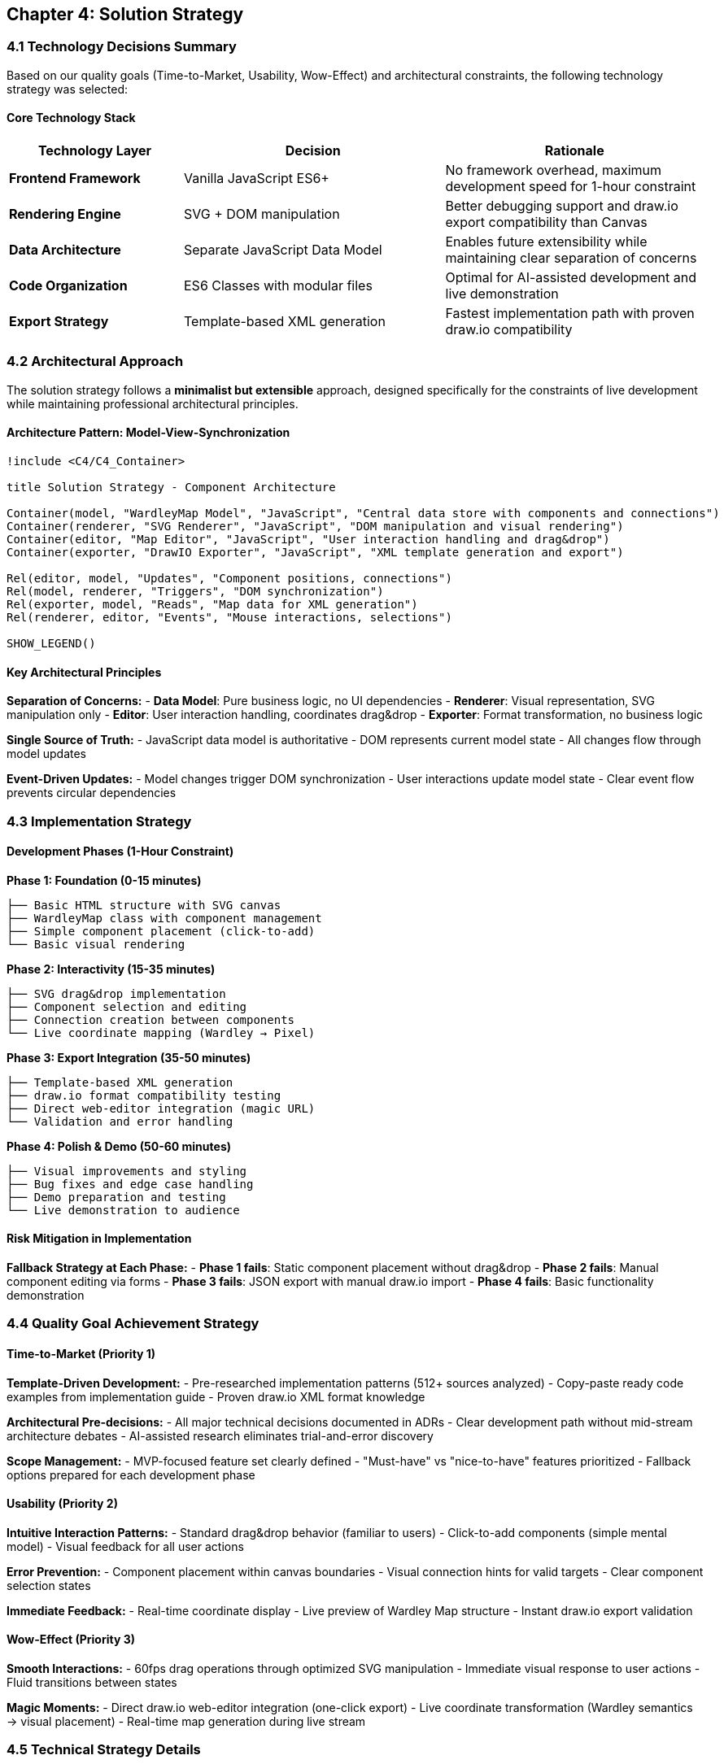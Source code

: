 == Chapter 4: Solution Strategy

=== 4.1 Technology Decisions Summary

Based on our quality goals (Time-to-Market, Usability, Wow-Effect) and architectural constraints, the following technology strategy was selected:

==== Core Technology Stack

[cols="2,3,3", options="header"]
|===
| Technology Layer | Decision | Rationale
| **Frontend Framework** | Vanilla JavaScript ES6+ | No framework overhead, maximum development speed for 1-hour constraint
| **Rendering Engine** | SVG + DOM manipulation | Better debugging support and draw.io export compatibility than Canvas
| **Data Architecture** | Separate JavaScript Data Model | Enables future extensibility while maintaining clear separation of concerns
| **Code Organization** | ES6 Classes with modular files | Optimal for AI-assisted development and live demonstration
| **Export Strategy** | Template-based XML generation | Fastest implementation path with proven draw.io compatibility
|===

=== 4.2 Architectural Approach

The solution strategy follows a **minimalist but extensible** approach, designed specifically for the constraints of live development while maintaining professional architectural principles.

==== Architecture Pattern: Model-View-Synchronization

[plantuml, solution-strategy, svg]
....
!include <C4/C4_Container>

title Solution Strategy - Component Architecture

Container(model, "WardleyMap Model", "JavaScript", "Central data store with components and connections")
Container(renderer, "SVG Renderer", "JavaScript", "DOM manipulation and visual rendering")
Container(editor, "Map Editor", "JavaScript", "User interaction handling and drag&drop")
Container(exporter, "DrawIO Exporter", "JavaScript", "XML template generation and export")

Rel(editor, model, "Updates", "Component positions, connections")
Rel(model, renderer, "Triggers", "DOM synchronization")
Rel(exporter, model, "Reads", "Map data for XML generation")
Rel(renderer, editor, "Events", "Mouse interactions, selections")

SHOW_LEGEND()
....

==== Key Architectural Principles

**Separation of Concerns:**
- **Data Model**: Pure business logic, no UI dependencies
- **Renderer**: Visual representation, SVG manipulation only
- **Editor**: User interaction handling, coordinates drag&drop
- **Exporter**: Format transformation, no business logic

**Single Source of Truth:**
- JavaScript data model is authoritative
- DOM represents current model state
- All changes flow through model updates

**Event-Driven Updates:**
- Model changes trigger DOM synchronization
- User interactions update model state
- Clear event flow prevents circular dependencies

=== 4.3 Implementation Strategy

==== Development Phases (1-Hour Constraint)

**Phase 1: Foundation (0-15 minutes)**
```
├── Basic HTML structure with SVG canvas
├── WardleyMap class with component management
├── Simple component placement (click-to-add)
└── Basic visual rendering
```

**Phase 2: Interactivity (15-35 minutes)**
```
├── SVG drag&drop implementation
├── Component selection and editing
├── Connection creation between components
└── Live coordinate mapping (Wardley → Pixel)
```

**Phase 3: Export Integration (35-50 minutes)**
```
├── Template-based XML generation
├── draw.io format compatibility testing
├── Direct web-editor integration (magic URL)
└── Validation and error handling
```

**Phase 4: Polish & Demo (50-60 minutes)**
```
├── Visual improvements and styling
├── Bug fixes and edge case handling
├── Demo preparation and testing
└── Live demonstration to audience
```

==== Risk Mitigation in Implementation

**Fallback Strategy at Each Phase:**
- **Phase 1 fails**: Static component placement without drag&drop
- **Phase 2 fails**: Manual component editing via forms
- **Phase 3 fails**: JSON export with manual draw.io import
- **Phase 4 fails**: Basic functionality demonstration

=== 4.4 Quality Goal Achievement Strategy

==== Time-to-Market (Priority 1)

**Template-Driven Development:**
- Pre-researched implementation patterns (512+ sources analyzed)
- Copy-paste ready code examples from implementation guide
- Proven draw.io XML format knowledge

**Architectural Pre-decisions:**
- All major technical decisions documented in ADRs
- Clear development path without mid-stream architecture debates
- AI-assisted research eliminates trial-and-error discovery

**Scope Management:**
- MVP-focused feature set clearly defined
- "Must-have" vs "nice-to-have" features prioritized
- Fallback options prepared for each development phase

==== Usability (Priority 2)

**Intuitive Interaction Patterns:**
- Standard drag&drop behavior (familiar to users)
- Click-to-add components (simple mental model)
- Visual feedback for all user actions

**Error Prevention:**
- Component placement within canvas boundaries
- Visual connection hints for valid targets
- Clear component selection states

**Immediate Feedback:**
- Real-time coordinate display
- Live preview of Wardley Map structure
- Instant draw.io export validation

==== Wow-Effect (Priority 3)

**Smooth Interactions:**
- 60fps drag operations through optimized SVG manipulation
- Immediate visual response to user actions
- Fluid transitions between states

**Magic Moments:**
- Direct draw.io web-editor integration (one-click export)
- Live coordinate transformation (Wardley semantics → visual placement)
- Real-time map generation during live stream

=== 4.5 Technical Strategy Details

==== SVG Rendering Strategy

**Coordinate System Design:**
```javascript
// Wardley Map semantic coordinates
const wardleyCoord = {
  evolution: 0.7,    // 0=Genesis, 1=Commodity
  visibility: 0.8    // 0=Infrastructure, 1=User-Visible
};

// SVG pixel coordinate transformation
const pixelCoord = {
  x: evolution * CANVAS_WIDTH + MARGIN_LEFT,
  y: (1 - visibility) * CANVAS_HEIGHT + MARGIN_TOP
};
```

**DOM Update Strategy:**
- Direct SVG attribute manipulation for performance
- Batch updates during drag operations
- Event delegation for scalable interaction handling

==== Data Model Strategy

**Component Structure:**
```javascript
class Component {
  constructor(id, name, evolution, visibility) {
    this.id = id;
    this.name = name;
    this.evolution = evolution;  // Business semantics
    this.visibility = visibility; // Business semantics
    this.x = 0;  // Calculated pixel coordinates
    this.y = 0;  // Calculated pixel coordinates
  }
}
```

**State Management:**
- Immutable component updates where possible
- Change notifications for renderer synchronization
- Validation at model boundaries

==== Export Strategy

**Template-Based XML Generation:**
- Pre-defined draw.io XML structure
- Dynamic content injection through template literals
- Validation pipeline for XML correctness

**Integration Approach:**
- Direct URL generation for web-editor opening
- Fallback file download for offline usage
- XML compression for large maps (if needed)

=== 4.6 Success Criteria

==== Architectural Success

**Documentation Quality:**
- Complete ADR trail for all major decisions
- Clear rationale for technology choices
- Transparent trade-off analysis

**Code Structure:**
- Clean separation between model, view, and export concerns
- Extensible foundation for future development
- Professional code organization patterns

==== Functional Success

**MVP Feature Completeness:**
- Component placement and positioning
- Basic connection creation
- Functional draw.io export

**Live Demo Success:**
- Working prototype demonstration
- Real-time problem-solving visibility
- Audience engagement and learning value

==== Strategic Success

**AI-Human Collaboration:**
- Effective use of AI research and code generation
- Human architectural judgment and decision-making
- Transparent collaboration process for audience learning

**Community Value:**
- Open-source contribution to Wardley Mapping tools
- Educational content for software architecture practices
- Reusable patterns for live development sessions

=== 4.7 Long-term Strategic Considerations

While optimized for 1-hour development, the solution strategy maintains **architectural integrity** for future development:

**Extensibility Points:**
- Plugin architecture through component interfaces
- Multiple export format support via strategy pattern
- Advanced editing features through decorator pattern

**Scalability Considerations:**
- Model structure supports complex Wardley Maps
- Rendering optimizations for larger component counts
- State management foundation for real-time collaboration

**Maintenance Strategy:**
- Clear documentation and decision trail
- Testable architecture with isolated concerns
- Modern JavaScript patterns for developer familiarity